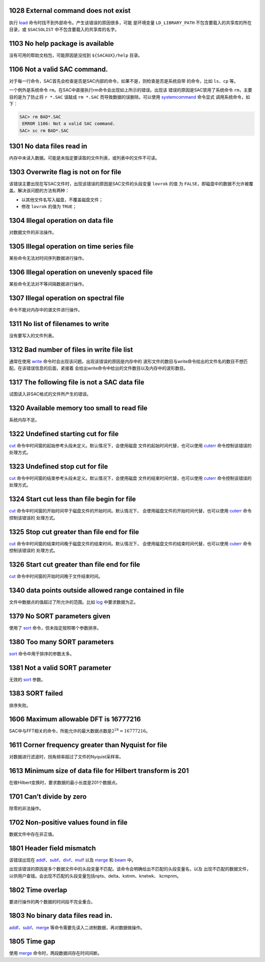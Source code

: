 .. raw:: latex

   \pdfbookmark[1]{E1xxx}{E1xxx}

1028 External command does not exist
------------------------------------

执行 `load </commands/load.html>`__
命令时找不到外部命令。产生该错误的原因很多，可能 是环境变量
``LD_LIBRARY_PATH`` 不包含要载入的共享库的所在目录，或 ``$SACSOLIST``
中不包含要载入的共享库的名字。

1103 No help package is available
---------------------------------

没有可用的帮助文档包，可能原因是没找到 ``${SACAUX}/help`` 目录。

1106 Not a valid SAC command.
-----------------------------

对于每一行命令，SAC首先会检查是否是SAC内部的命令，如果不是，则检查是否是系统自带
的命令，比如 ``ls``\ 、\ ``cp`` 等。

一个例外是系统命令
``rm``\ 。在SAC中直接执行rm命令会出现如上所示的错误。出现该
错误的原因是SAC禁用了系统命令 ``rm``\ ，主要目的是为了防止将 ``r *.SAC``
误敲成 ``rm *.SAC`` 而导致数据的误删除。可以使用
`systemcommand </commands/systemcommand.html>`__ 命令显式
调用系统命令，如下：

.. code:: bash

    SAC> rm BAD*.SAC
     ERROR 1106: Not a valid SAC command.
    SAC> sc rm BAD*.SAC

1301 No data files read in
--------------------------

内存中未读入数据。可能是未指定要读取的文件列表，或列表中的文件不可读。

1303 Overwrite flag is not on for file
--------------------------------------

该错误主要出现在写SAC文件时，出现该错误的原因是SAC文件的头段变量
``lovrok`` 的值 为
``FALSE``\ ，即磁盘中的数据不允许被覆盖。解决该问题的方法有两种：

-  以其他文件名写入磁盘，不覆盖磁盘文件；

-  修改 ``lovrok`` 的值为 ``TRUE``\ ；

1304 Illegal operation on data file
-----------------------------------

对数据文件的非法操作。

1305 Illegal operation on time series file
------------------------------------------

某些命令无法对时间序列数据进行操作。

1306 Illegal operation on unevenly spaced file
----------------------------------------------

某些命令无法对不等间隔数据进行操作。

1307 Illegal operation on spectral file
---------------------------------------

命令不能对内存中的谱文件进行操作。

1311 No list of filenames to write
----------------------------------

没有要写入的文件列表。

1312 Bad number of files in write file list
-------------------------------------------

通常在使用 `write </commands/write.html>`__
命令时会出现该问题。出现该错误的原因是内存中的
波形文件的数目与write命令给出的文件名的数目不想匹配。在该错误信息的后面，紧接着
会给出write命令中给出的文件数目以及内存中的波形数目。

1317 The following file is not a SAC data file
----------------------------------------------

试图读入非SAC格式的文件所产生的错误。

1320 Available memory too small to read file
--------------------------------------------

系统内存不足。

1322 Undefined starting cut for file
------------------------------------

`cut </commands/cut.html>`__
命令中时间窗的起始参考头段未定义。默认情况下，会使用磁盘
文件的起始时间代替，也可以使用 `cuterr </commands/cuterr.html>`__
命令控制该错误的处理方式。

1323 Undefined stop cut for file
--------------------------------

`cut </commands/cut.html>`__
命令中时间窗的结束参考头段未定义。默认情况下，会使用磁盘
文件的结束时间代替，也可以使用 `cuterr </commands/cuterr.html>`__
命令控制该错误的处理方式。

1324 Start cut less than file begin for file
--------------------------------------------

`cut </commands/cut.html>`__
命令中时间窗的开始时间早于磁盘文件的开始时间。默认情况下，
会使用磁盘文件的开始时间代替，也可以使用
`cuterr </commands/cuterr.html>`__ 命令控制该错误的 处理方式。

1325 Stop cut greater than file end for file
--------------------------------------------

`cut </commands/cut.html>`__
命令中时间窗的结束时间晚于磁盘文件的结束时间。默认情况下，
会使用磁盘文件的结束时间代替，也可以使用
`cuterr </commands/cuterr.html>`__ 命令控制该错误的 处理方式。

1326 Start cut greater than file end for file
---------------------------------------------

`cut </commands/cut.html>`__ 命令中时间窗的开始时间晚于文件结束时间。

1340 data points outside allowed range contained in file
--------------------------------------------------------

文件中数据点的值超过了所允许的范围。比如 `log </commands/log.html>`__
中要求数据为正。

1379 No SORT parameters given
-----------------------------

使用了 `sort </commands/sort.html>`__ 命令，但未指定按照哪个参数排序。

1380 Too many SORT parameters
-----------------------------

`sort </commands/sort.html>`__ 命令中用于排序的参数太多。

1381 Not a valid SORT parameter
-------------------------------

无效的 `sort </commands/sort.html>`__ 参数。

1383 SORT failed
----------------

排序失败。

1606 Maximum allowable DFT is 16777216
--------------------------------------

SAC中与FFT相关的命令，所能允许的最大数据点数是\ :math:`2^{24}=16777216`\ 。

1611 Corner frequency greater than Nyquist for file
---------------------------------------------------

对数据进行滤波时，拐角频率超过了文件的Nyquist采样率。

1613 Minimum size of data file for Hilbert transform is 201
-----------------------------------------------------------

在做Hilbert变换时，要求数据的最小长度是201个数据点。

1701 Can’t divide by zero
-------------------------

除零的非法操作。

1702 Non-positive values found in file
--------------------------------------

数据文件中存在非正值。

1801 Header field mismatch
--------------------------

该错误出现在
`addf </commands/addf.html>`__\ 、\ `subf </commands/subf.html>`__\ 、\ `divf </commands/divf.html>`__\ 、\ `mulf </commands/mulf.html>`__
以及 `merge </commands/merge.html>`__ 和 `beam </commands/beam.html>`__
中。

出现该错误的原因是多个数据文件中的头段变量不匹配。该命令会明确给出不匹配的头段变量名，以及
出现不匹配的数据文件，以供用户查错。会出现不匹配的头段变量包括npts、delta、kstnm、knetwk、
kcmpnm。

1802 Time overlap
-----------------

要进行操作的两个数据的时间段不完全重合。

1803 No binary data files read in.
----------------------------------

`addf </commands/addf.html>`__\ 、\ `subf </commands/subf.html>`__\ 、\ `merge </commands/merge.html>`__
等命令需要先读入二进制数据，再对数据做操作。

1805 Time gap
-------------

使用 `merge </commands/merge.html>`__ 命令时，两段数据间存在时间间断。
